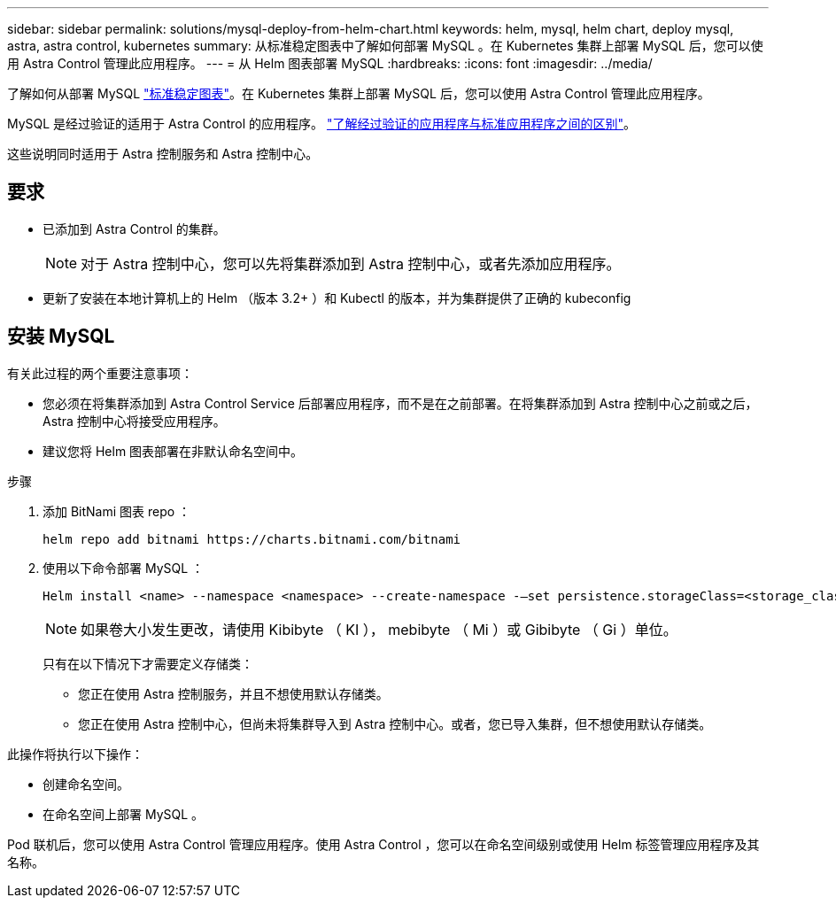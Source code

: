 ---
sidebar: sidebar 
permalink: solutions/mysql-deploy-from-helm-chart.html 
keywords: helm, mysql, helm chart, deploy mysql, astra, astra control, kubernetes 
summary: 从标准稳定图表中了解如何部署 MySQL 。在 Kubernetes 集群上部署 MySQL 后，您可以使用 Astra Control 管理此应用程序。 
---
= 从 Helm 图表部署 MySQL
:hardbreaks:
:icons: font
:imagesdir: ../media/


了解如何从部署 MySQL https://github.com/helm/charts/tree/master/stable/mysql["标准稳定图表"^]。在 Kubernetes 集群上部署 MySQL 后，您可以使用 Astra Control 管理此应用程序。

MySQL 是经过验证的适用于 Astra Control 的应用程序。 link:../learn/validated-vs-standard.html["了解经过验证的应用程序与标准应用程序之间的区别"]。

这些说明同时适用于 Astra 控制服务和 Astra 控制中心。



== 要求

* 已添加到 Astra Control 的集群。
+

NOTE: 对于 Astra 控制中心，您可以先将集群添加到 Astra 控制中心，或者先添加应用程序。

* 更新了安装在本地计算机上的 Helm （版本 3.2+ ）和 Kubectl 的版本，并为集群提供了正确的 kubeconfig




== 安装 MySQL

有关此过程的两个重要注意事项：

* 您必须在将集群添加到 Astra Control Service 后部署应用程序，而不是在之前部署。在将集群添加到 Astra 控制中心之前或之后， Astra 控制中心将接受应用程序。
* 建议您将 Helm 图表部署在非默认命名空间中。


.步骤
. 添加 BitNami 图表 repo ：
+
[listing]
----
helm repo add bitnami https://charts.bitnami.com/bitnami
----
. 使用以下命令部署 MySQL ：
+
[listing]
----
Helm install <name> --namespace <namespace> --create-namespace -–set persistence.storageClass=<storage_class>
----
+

NOTE: 如果卷大小发生更改，请使用 Kibibyte （ KI ）， mebibyte （ Mi ）或 Gibibyte （ Gi ）单位。

+
只有在以下情况下才需要定义存储类：

+
** 您正在使用 Astra 控制服务，并且不想使用默认存储类。
** 您正在使用 Astra 控制中心，但尚未将集群导入到 Astra 控制中心。或者，您已导入集群，但不想使用默认存储类。




此操作将执行以下操作：

* 创建命名空间。
* 在命名空间上部署 MySQL 。


Pod 联机后，您可以使用 Astra Control 管理应用程序。使用 Astra Control ，您可以在命名空间级别或使用 Helm 标签管理应用程序及其名称。
